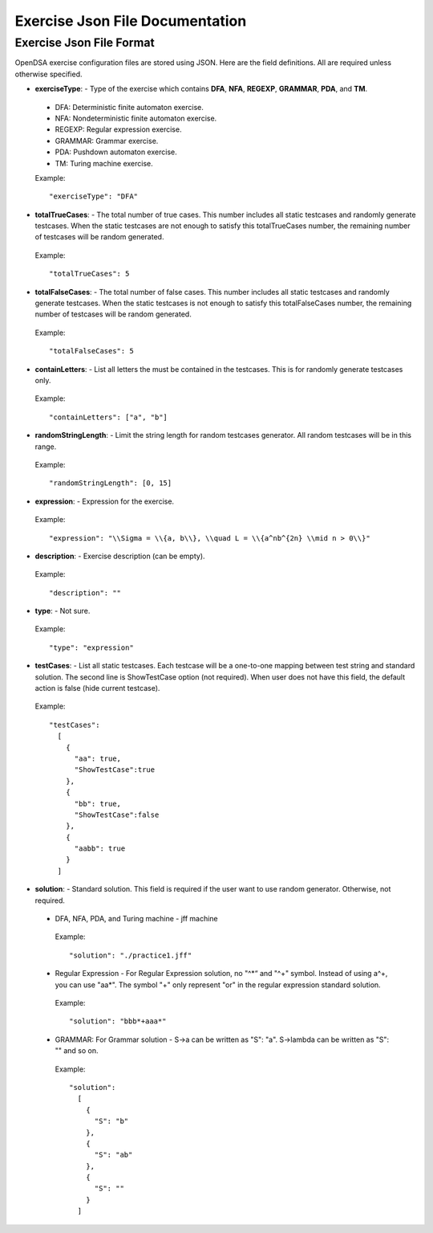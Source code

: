.. _ExerciseJsonFileDocumentation:

===============================================
Exercise Json File Documentation
===============================================

--------
Exercise Json File Format
--------

OpenDSA exercise configuration files are stored using JSON. 
Here are the field definitions. All are required unless otherwise 
specified.

*  **exerciseType**: - Type of the exercise which contains **DFA**, **NFA**, **REGEXP**, **GRAMMAR**, **PDA**, and **TM**.

  - DFA: Deterministic finite automaton exercise.

  - NFA: Nondeterministic finite automaton exercise.

  - REGEXP: Regular expression exercise.

  - GRAMMAR: Grammar exercise.

  - PDA: Pushdown automaton exercise.

  - TM: Turing machine exercise. 

  Example::

    "exerciseType": "DFA"


*  **totalTrueCases**: - The total number of true cases. This number includes all static testcases and randomly generate testcases. When the static testcases are not enough to satisfy this totalTrueCases number, the remaining number of testcases will be random generated.

  Example::

    "totalTrueCases": 5


*  **totalFalseCases**: - The total number of false cases. This number includes all static testcases and randomly generate testcases. When the static testcases is not enough to satisfy this totalFalseCases number, the remaining number of testcases will be random generated.

  Example::

    "totalFalseCases": 5

*  **containLetters**: - List all letters the must be contained in the testcases. This is for randomly generate testcases only.

  Example::

    "containLetters": ["a", "b"]

*  **randomStringLength**: - Limit the string length for random testcases generator. All random testcases will be in this range.

  Example::

    "randomStringLength": [0, 15]

*  **expression**: - Expression for the exercise.

  Example::

      "expression": "\\Sigma = \\{a, b\\}, \\quad L = \\{a^nb^{2n} \\mid n > 0\\}"

*  **description**: - Exercise description (can be empty).

  Example::

      "description": ""

*  **type**: - Not sure.

  Example::

      "type": "expression"

*  **testCases**: - List all static testcases. Each testcase will be a one-to-one mapping between test string and standard solution. The second line is ShowTestCase option (not required). When user does not have this field, the default action is false (hide current testcase).

  Example::

      "testCases":
        [
          {
            "aa": true,
            "ShowTestCase":true
          },
          {
            "bb": true,
            "ShowTestCase":false
          },
          {
            "aabb": true
          }
        ]

*  **solution**: - Standard solution. This field is required if the user want to use random generator. Otherwise, not required.

  *  DFA, NFA, PDA, and Turing machine - jff machine

    Example::

      "solution": "./practice1.jff"


  *  Regular Expression - For Regular Expression solution, no "^\*“ and "^+" symbol. Instead of using a^+, you can use "aa\*". The symbol "+" only represent "or" in the regular expression standard solution.
  
    Example::

      "solution": "bbb*+aaa*"

  *  GRAMMAR: For Grammar solution - S->a can be written as "S": "a". S->\lambda can be written as "S": "" and so on.

    Example::

      "solution":
        [
          {
            "S": "b"
          },
          {
            "S": "ab"
          },
          {
            "S": ""
          }
        ]